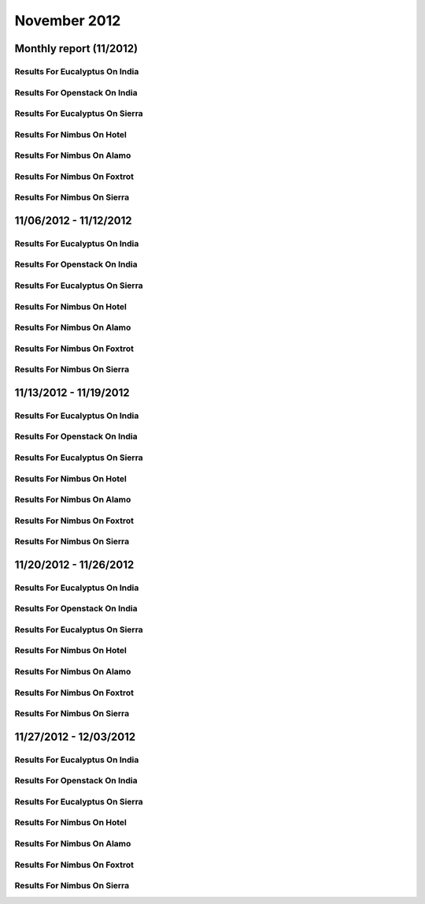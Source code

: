 November 2012
========================================
Monthly report (11/2012)
----------------------------------------

Results For Eucalyptus On India
^^^^^^^^^^^^^^^^^^^^^^^^^^^^^^^^^^^^^^^^^^^^^^^^^^^^^^^^^

.. raw:: html

	<div style="margin-top:10px;">
	<iframe id="the_iframe1" onLoad="calcHeight('the_iframe1');" width="100%" height="1" src="data/2012-11/india/eucalyptus/user/count/barhighcharts.html?time=1355545931" frameborder="0"></iframe>
	</div>
	Figure 1. Total count of VMs submitted per user for November 2012 on india

.. raw:: html

	<div style="margin-top:10px;">
	<iframe id="the_iframe2" onLoad="calcHeight('the_iframe2');" width="100%" height="1" src="data/2012-11/india/eucalyptus/user/FGGoogleMotionChart.html?time=1355545931" frameborder="0"></iframe>
	</div>
	Figure 2. Total count of VMs submitted per user for November 2012 on india

.. raw:: html

	<div style="margin-top:10px;">
	<iframe id="the_iframe3" onLoad="calcHeight('the_iframe3');" width="100%" height="1" src="data/2012-11/india/eucalyptus/user/runtime/barhighcharts.html?time=1355545931" frameborder="0"></iframe>
	</div>
	Figure 3. Total runtime (hour) of VMs submitted per user for November 2012 on india

.. raw:: html

	<div style="margin-top:10px;">
	<iframe id="the_iframe4" onLoad="calcHeight('the_iframe4');" width="100%" height="1" src="data/2012-11/india/eucalyptus/count/master-detailhighcharts.html?time=1355545931" frameborder="0"></iframe>
	</div>
	Figure 4. Total count of VMs submitted on india in November 2012

.. raw:: html

	<div style="margin-top:10px;">
	<iframe id="the_iframe5" onLoad="calcHeight('the_iframe5');" width="100%" height="1" src="data/2012-11/india/eucalyptus/runtime/master-detailhighcharts.html?time=1355545931" frameborder="0"></iframe>
	</div>
	Figure 5. Total runtime of VMs submitted on india in November 2012

.. raw:: html

	<div style="margin-top:10px;">
	<iframe id="the_iframe6" onLoad="calcHeight('the_iframe6');" width="100%" height="1" src="data/2012-11/india/eucalyptus/ccvm_cores/master-detailhighcharts.html?time=1355545931" frameborder="0"></iframe>
	</div>
	Figure 6. Total ccvm_cores of VMs submitted on india in November 2012

.. raw:: html

	<div style="margin-top:10px;">
	<iframe id="the_iframe7" onLoad="calcHeight('the_iframe7');" width="100%" height="1" src="data/2012-11/india/eucalyptus/ccvm_mem/master-detailhighcharts.html?time=1355545931" frameborder="0"></iframe>
	</div>
	Figure 7. Total ccvm_mem of VMs submitted on india in November 2012

.. raw:: html

	<div style="margin-top:10px;">
	<iframe id="the_iframe8" onLoad="calcHeight('the_iframe8');" width="100%" height="1" src="data/2012-11/india/eucalyptus/ccvm_disk/master-detailhighcharts.html?time=1355545931" frameborder="0"></iframe>
	</div>
	Figure 8. Total ccvm_disk of VMs submitted on india in November 2012

.. raw:: html

	<div style="margin-top:10px;">
	<iframe id="the_iframe9" onLoad="calcHeight('the_iframe9');" width="100%" height="1" src="data/2012-11/india/eucalyptus/count_node/columnhighcharts.html?time=1355545931" frameborder="0"></iframe>
	</div>
	Figure 9. Total VMs count per node cluster for November 2012 on india

Results For Openstack On India
^^^^^^^^^^^^^^^^^^^^^^^^^^^^^^^^^^^^^^^^^^^^^^^^^^^^^^^^^

.. raw:: html

	<div style="margin-top:10px;">
	<iframe id="the_iframe10" onLoad="calcHeight('the_iframe10');" width="100%" height="1" src="data/2012-11/india/openstack/user/count/barhighcharts.html?time=1355545931" frameborder="0"></iframe>
	</div>
	Figure 10. Total count of VMs submitted per user for November 2012 on india

.. raw:: html

	<div style="margin-top:10px;">
	<iframe id="the_iframe11" onLoad="calcHeight('the_iframe11');" width="100%" height="1" src="data/2012-11/india/openstack/user/runtime/barhighcharts.html?time=1355545931" frameborder="0"></iframe>
	</div>
	Figure 11. Total runtime (hour) of VMs submitted per user for November 2012 on india

Results For Eucalyptus On Sierra
^^^^^^^^^^^^^^^^^^^^^^^^^^^^^^^^^^^^^^^^^^^^^^^^^^^^^^^^^

.. raw:: html

	<div style="margin-top:10px;">
	<iframe id="the_iframe12" onLoad="calcHeight('the_iframe12');" width="100%" height="1" src="data/2012-11/sierra/eucalyptus/user/count/barhighcharts.html?time=1355545931" frameborder="0"></iframe>
	</div>
	Figure 12. Total count of VMs submitted per user for November 2012 on sierra

.. raw:: html

	<div style="margin-top:10px;">
	<iframe id="the_iframe13" onLoad="calcHeight('the_iframe13');" width="100%" height="1" src="data/2012-11/sierra/eucalyptus/user/runtime/barhighcharts.html?time=1355545931" frameborder="0"></iframe>
	</div>
	Figure 13. Total runtime (hour) of VMs submitted per user for November 2012 on sierra

.. raw:: html

	<div style="margin-top:10px;">
	<iframe id="the_iframe14" onLoad="calcHeight('the_iframe14');" width="100%" height="1" src="data/2012-11/sierra/eucalyptus/count/master-detailhighcharts.html?time=1355545931" frameborder="0"></iframe>
	</div>
	Figure 14. Total count of VMs submitted on sierra in November 2012

.. raw:: html

	<div style="margin-top:10px;">
	<iframe id="the_iframe15" onLoad="calcHeight('the_iframe15');" width="100%" height="1" src="data/2012-11/sierra/eucalyptus/runtime/master-detailhighcharts.html?time=1355545931" frameborder="0"></iframe>
	</div>
	Figure 15. Total runtime of VMs submitted on sierra in November 2012

.. raw:: html

	<div style="margin-top:10px;">
	<iframe id="the_iframe16" onLoad="calcHeight('the_iframe16');" width="100%" height="1" src="data/2012-11/sierra/eucalyptus/ccvm_cores/master-detailhighcharts.html?time=1355545931" frameborder="0"></iframe>
	</div>
	Figure 16. Total ccvm_cores of VMs submitted on sierra in November 2012

.. raw:: html

	<div style="margin-top:10px;">
	<iframe id="the_iframe17" onLoad="calcHeight('the_iframe17');" width="100%" height="1" src="data/2012-11/sierra/eucalyptus/ccvm_mem/master-detailhighcharts.html?time=1355545931" frameborder="0"></iframe>
	</div>
	Figure 17. Total ccvm_mem of VMs submitted on sierra in November 2012

.. raw:: html

	<div style="margin-top:10px;">
	<iframe id="the_iframe18" onLoad="calcHeight('the_iframe18');" width="100%" height="1" src="data/2012-11/sierra/eucalyptus/ccvm_disk/master-detailhighcharts.html?time=1355545931" frameborder="0"></iframe>
	</div>
	Figure 18. Total ccvm_disk of VMs submitted on sierra in November 2012

.. raw:: html

	<div style="margin-top:10px;">
	<iframe id="the_iframe19" onLoad="calcHeight('the_iframe19');" width="100%" height="1" src="data/2012-11/sierra/eucalyptus/count_node/columnhighcharts.html?time=1355545931" frameborder="0"></iframe>
	</div>
	Figure 19. Total VMs count per node cluster for November 2012 on sierra

Results For Nimbus On Hotel
^^^^^^^^^^^^^^^^^^^^^^^^^^^^^^^^^^^^^^^^^^^^^^^^^^^^^^^^^

.. raw:: html

	<div style="margin-top:10px;">
	<iframe id="the_iframe20" onLoad="calcHeight('the_iframe20');" width="100%" height="1" src="data/2012-11/hotel/nimbus/user/count/barhighcharts.html?time=1355545931" frameborder="0"></iframe>
	</div>
	Figure 20. Total count of VMs submitted per user for November 2012 on hotel

.. raw:: html

	<div style="margin-top:10px;">
	<iframe id="the_iframe21" onLoad="calcHeight('the_iframe21');" width="100%" height="1" src="data/2012-11/hotel/nimbus/user/runtime/barhighcharts.html?time=1355545931" frameborder="0"></iframe>
	</div>
	Figure 21. Total runtime (hour) of VMs submitted per user for November 2012 on hotel

Results For Nimbus On Alamo
^^^^^^^^^^^^^^^^^^^^^^^^^^^^^^^^^^^^^^^^^^^^^^^^^^^^^^^^^

.. raw:: html

	<div style="margin-top:10px;">
	<iframe id="the_iframe22" onLoad="calcHeight('the_iframe22');" width="100%" height="1" src="data/2012-11/alamo/nimbus/user/count/barhighcharts.html?time=1355545931" frameborder="0"></iframe>
	</div>
	Figure 22. Total count of VMs submitted per user for November 2012 on alamo

.. raw:: html

	<div style="margin-top:10px;">
	<iframe id="the_iframe23" onLoad="calcHeight('the_iframe23');" width="100%" height="1" src="data/2012-11/alamo/nimbus/user/runtime/barhighcharts.html?time=1355545931" frameborder="0"></iframe>
	</div>
	Figure 23. Total runtime (hour) of VMs submitted per user for November 2012 on alamo

Results For Nimbus On Foxtrot
^^^^^^^^^^^^^^^^^^^^^^^^^^^^^^^^^^^^^^^^^^^^^^^^^^^^^^^^^

.. raw:: html

	<div style="margin-top:10px;">
	<iframe id="the_iframe24" onLoad="calcHeight('the_iframe24');" width="100%" height="1" src="data/2012-11/foxtrot/nimbus/user/count/barhighcharts.html?time=1355545931" frameborder="0"></iframe>
	</div>
	Figure 24. Total count of VMs submitted per user for November 2012 on foxtrot

.. raw:: html

	<div style="margin-top:10px;">
	<iframe id="the_iframe25" onLoad="calcHeight('the_iframe25');" width="100%" height="1" src="data/2012-11/foxtrot/nimbus/user/runtime/barhighcharts.html?time=1355545931" frameborder="0"></iframe>
	</div>
	Figure 25. Total runtime (hour) of VMs submitted per user for November 2012 on foxtrot

Results For Nimbus On Sierra
^^^^^^^^^^^^^^^^^^^^^^^^^^^^^^^^^^^^^^^^^^^^^^^^^^^^^^^^^

.. raw:: html

	<div style="margin-top:10px;">
	<iframe id="the_iframe26" onLoad="calcHeight('the_iframe26');" width="100%" height="1" src="data/2012-11/sierra/nimbus/user/count/barhighcharts.html?time=1355545931" frameborder="0"></iframe>
	</div>
	Figure 26. Total count of VMs submitted per user for November 2012 on sierra

.. raw:: html

	<div style="margin-top:10px;">
	<iframe id="the_iframe27" onLoad="calcHeight('the_iframe27');" width="100%" height="1" src="data/2012-11/sierra/nimbus/user/runtime/barhighcharts.html?time=1355545931" frameborder="0"></iframe>
	</div>
	Figure 27. Total runtime (hour) of VMs submitted per user for November 2012 on sierra

11/06/2012 - 11/12/2012
------------------------------------------------------------

Results For Eucalyptus On India
^^^^^^^^^^^^^^^^^^^^^^^^^^^^^^^^^^^^^^^^^^^^^^^^^^^^^^^^^

.. raw:: html

	<div style="margin-top:10px;">
	<iframe id="the_iframe28" onLoad="calcHeight('the_iframe28');" width="100%" height="1" src="data/2012-11-12/india/eucalyptus/user/count/barhighcharts.html?time=1355545931" frameborder="0"></iframe>
	</div>
	Figure 28. Total count of VMs submitted per user for 2012-11-06  ~ 2012-11-12 on india

.. raw:: html

	<div style="margin-top:10px;">
	<iframe id="the_iframe29" onLoad="calcHeight('the_iframe29');" width="100%" height="1" src="data/2012-11-12/india/eucalyptus/user/runtime/barhighcharts.html?time=1355545931" frameborder="0"></iframe>
	</div>
	Figure 29. Total runtime (hour) of VMs submitted per user for 2012-11-06  ~ 2012-11-12 on india

.. raw:: html

	<div style="margin-top:10px;">
	<iframe id="the_iframe30" onLoad="calcHeight('the_iframe30');" width="100%" height="1" src="data/2012-11-12/india/eucalyptus/count_node/columnhighcharts.html?time=1355545931" frameborder="0"></iframe>
	</div>
	Figure 30. Total VMs count per node cluster for 2012-11-06  ~ 2012-11-12 on india

Results For Openstack On India
^^^^^^^^^^^^^^^^^^^^^^^^^^^^^^^^^^^^^^^^^^^^^^^^^^^^^^^^^

.. raw:: html

	<div style="margin-top:10px;">
	<iframe id="the_iframe31" onLoad="calcHeight('the_iframe31');" width="100%" height="1" src="data/2012-11-12/india/openstack/user/count/barhighcharts.html?time=1355545931" frameborder="0"></iframe>
	</div>
	Figure 31. Total count of VMs submitted per user for 2012-11-06 ~ 2012-11-12 on india

.. raw:: html

	<div style="margin-top:10px;">
	<iframe id="the_iframe32" onLoad="calcHeight('the_iframe32');" width="100%" height="1" src="data/2012-11-12/india/openstack/user/runtime/barhighcharts.html?time=1355545931" frameborder="0"></iframe>
	</div>
	Figure 32. Total runtime (hour) of VMs submitted per user for 2012-11-06 ~ 2012-11-12 on india

Results For Eucalyptus On Sierra
^^^^^^^^^^^^^^^^^^^^^^^^^^^^^^^^^^^^^^^^^^^^^^^^^^^^^^^^^

.. raw:: html

	<div style="margin-top:10px;">
	<iframe id="the_iframe33" onLoad="calcHeight('the_iframe33');" width="100%" height="1" src="data/2012-11-12/sierra/eucalyptus/user/count/barhighcharts.html?time=1355545931" frameborder="0"></iframe>
	</div>
	Figure 33. Total count of VMs submitted per user for 2012-11-06  ~ 2012-11-12 on sierra

.. raw:: html

	<div style="margin-top:10px;">
	<iframe id="the_iframe34" onLoad="calcHeight('the_iframe34');" width="100%" height="1" src="data/2012-11-12/sierra/eucalyptus/user/runtime/barhighcharts.html?time=1355545931" frameborder="0"></iframe>
	</div>
	Figure 34. Total runtime hour of VMs submitted per user for 2012-11-06  ~ 2012-11-12 on sierra

.. raw:: html

	<div style="margin-top:10px;">
	<iframe id="the_iframe35" onLoad="calcHeight('the_iframe35');" width="100%" height="1" src="data/2012-11-12/sierra/eucalyptus/count_node/columnhighcharts.html?time=1355545931" frameborder="0"></iframe>
	</div>
	Figure 35. Total VMs count per node cluster for 2012-11-06  ~ 2012-11-12 on sierra

Results For Nimbus On Hotel
^^^^^^^^^^^^^^^^^^^^^^^^^^^^^^^^^^^^^^^^^^^^^^^^^^^^^^^^^

.. raw:: html

	<div style="margin-top:10px;">
	<iframe id="the_iframe36" onLoad="calcHeight('the_iframe36');" width="100%" height="1" src="data/2012-11-12/hotel/nimbus/user/count/barhighcharts.html?time=1355545931" frameborder="0"></iframe>
	</div>
	Figure 36. Total count of VMs submitted per user for 2012-11-06 ~ 2012-11-12 on hotel

.. raw:: html

	<div style="margin-top:10px;">
	<iframe id="the_iframe37" onLoad="calcHeight('the_iframe37');" width="100%" height="1" src="data/2012-11-12/hotel/nimbus/user/runtime/barhighcharts.html?time=1355545931" frameborder="0"></iframe>
	</div>
	Figure 37. Total runtime (hour) of VMs submitted per user for 2012-11-06 ~ 2012-11-12 on hotel

Results For Nimbus On Alamo
^^^^^^^^^^^^^^^^^^^^^^^^^^^^^^^^^^^^^^^^^^^^^^^^^^^^^^^^^

.. raw:: html

	<div style="margin-top:10px;">
	<iframe id="the_iframe38" onLoad="calcHeight('the_iframe38');" width="100%" height="1" src="data/2012-11-12/alamo/nimbus/user/count/barhighcharts.html?time=1355545931" frameborder="0"></iframe>
	</div>
	Figure 38. Total count of VMs submitted per user for 2012-11-06 ~ 2012-11-12 on alamo

.. raw:: html

	<div style="margin-top:10px;">
	<iframe id="the_iframe39" onLoad="calcHeight('the_iframe39');" width="100%" height="1" src="data/2012-11-12/alamo/nimbus/user/runtime/barhighcharts.html?time=1355545931" frameborder="0"></iframe>
	</div>
	Figure 39. Total runtime (hour) of VMs submitted per user for 2012-11-06 ~ 2012-11-12 on alamo

Results For Nimbus On Foxtrot
^^^^^^^^^^^^^^^^^^^^^^^^^^^^^^^^^^^^^^^^^^^^^^^^^^^^^^^^^

.. raw:: html

	<div style="margin-top:10px;">
	<iframe id="the_iframe40" onLoad="calcHeight('the_iframe40');" width="100%" height="1" src="data/2012-11-12/foxtrot/nimbus/user/count/barhighcharts.html?time=1355545931" frameborder="0"></iframe>
	</div>
	Figure 40. Total count of VMs submitted per user for 2012-11-06 ~ 2012-11-12 on foxtrot

.. raw:: html

	<div style="margin-top:10px;">
	<iframe id="the_iframe41" onLoad="calcHeight('the_iframe41');" width="100%" height="1" src="data/2012-11-12/foxtrot/nimbus/user/runtime/barhighcharts.html?time=1355545931" frameborder="0"></iframe>
	</div>
	Figure 41. Total runtime (hour) of VMs submitted per user for 2012-11-06 ~ 2012-11-12 on foxtrot

Results For Nimbus On Sierra
^^^^^^^^^^^^^^^^^^^^^^^^^^^^^^^^^^^^^^^^^^^^^^^^^^^^^^^^^

.. raw:: html

	<div style="margin-top:10px;">
	<iframe id="the_iframe42" onLoad="calcHeight('the_iframe42');" width="100%" height="1" src="data/2012-11-12/sierra/nimbus/user/count/barhighcharts.html?time=1355545931" frameborder="0"></iframe>
	</div>
	Figure 42. Total count of VMs submitted per user for 2012-11-06 ~ 2012-11-12 on sierra

.. raw:: html

	<div style="margin-top:10px;">
	<iframe id="the_iframe43" onLoad="calcHeight('the_iframe43');" width="100%" height="1" src="data/2012-11-12/sierra/nimbus/user/runtime/barhighcharts.html?time=1355545931" frameborder="0"></iframe>
	</div>
	Figure 43. Total runtime (hour) of VMs submitted per user for 2012-11-06 ~ 2012-11-12 on sierra

11/13/2012 - 11/19/2012
------------------------------------------------------------

Results For Eucalyptus On India
^^^^^^^^^^^^^^^^^^^^^^^^^^^^^^^^^^^^^^^^^^^^^^^^^^^^^^^^^

.. raw:: html

	<div style="margin-top:10px;">
	<iframe id="the_iframe28" onLoad="calcHeight('the_iframe28');" width="100%" height="1" src="data/2012-11-19/india/eucalyptus/user/count/barhighcharts.html?time=1355545931" frameborder="0"></iframe>
	</div>
	Figure 28. Total count of VMs submitted per user for 2012-11-13  ~ 2012-11-19 on india

.. raw:: html

	<div style="margin-top:10px;">
	<iframe id="the_iframe29" onLoad="calcHeight('the_iframe29');" width="100%" height="1" src="data/2012-11-19/india/eucalyptus/user/runtime/barhighcharts.html?time=1355545931" frameborder="0"></iframe>
	</div>
	Figure 29. Total runtime (hour) of VMs submitted per user for 2012-11-13  ~ 2012-11-19 on india

.. raw:: html

	<div style="margin-top:10px;">
	<iframe id="the_iframe30" onLoad="calcHeight('the_iframe30');" width="100%" height="1" src="data/2012-11-19/india/eucalyptus/count_node/columnhighcharts.html?time=1355545931" frameborder="0"></iframe>
	</div>
	Figure 30. Total VMs count per node cluster for 2012-11-13  ~ 2012-11-19 on india

Results For Openstack On India
^^^^^^^^^^^^^^^^^^^^^^^^^^^^^^^^^^^^^^^^^^^^^^^^^^^^^^^^^

.. raw:: html

	<div style="margin-top:10px;">
	<iframe id="the_iframe31" onLoad="calcHeight('the_iframe31');" width="100%" height="1" src="data/2012-11-19/india/openstack/user/count/barhighcharts.html?time=1355545931" frameborder="0"></iframe>
	</div>
	Figure 31. Total count of VMs submitted per user for 2012-11-13 ~ 2012-11-19 on india

.. raw:: html

	<div style="margin-top:10px;">
	<iframe id="the_iframe32" onLoad="calcHeight('the_iframe32');" width="100%" height="1" src="data/2012-11-19/india/openstack/user/runtime/barhighcharts.html?time=1355545931" frameborder="0"></iframe>
	</div>
	Figure 32. Total runtime (hour) of VMs submitted per user for 2012-11-13 ~ 2012-11-19 on india

Results For Eucalyptus On Sierra
^^^^^^^^^^^^^^^^^^^^^^^^^^^^^^^^^^^^^^^^^^^^^^^^^^^^^^^^^

.. raw:: html

	<div style="margin-top:10px;">
	<iframe id="the_iframe33" onLoad="calcHeight('the_iframe33');" width="100%" height="1" src="data/2012-11-19/sierra/eucalyptus/user/count/barhighcharts.html?time=1355545931" frameborder="0"></iframe>
	</div>
	Figure 33. Total count of VMs submitted per user for 2012-11-13  ~ 2012-11-19 on sierra

.. raw:: html

	<div style="margin-top:10px;">
	<iframe id="the_iframe34" onLoad="calcHeight('the_iframe34');" width="100%" height="1" src="data/2012-11-19/sierra/eucalyptus/user/runtime/barhighcharts.html?time=1355545931" frameborder="0"></iframe>
	</div>
	Figure 34. Total runtime hour of VMs submitted per user for 2012-11-13  ~ 2012-11-19 on sierra

.. raw:: html

	<div style="margin-top:10px;">
	<iframe id="the_iframe35" onLoad="calcHeight('the_iframe35');" width="100%" height="1" src="data/2012-11-19/sierra/eucalyptus/count_node/columnhighcharts.html?time=1355545931" frameborder="0"></iframe>
	</div>
	Figure 35. Total VMs count per node cluster for 2012-11-13  ~ 2012-11-19 on sierra

Results For Nimbus On Hotel
^^^^^^^^^^^^^^^^^^^^^^^^^^^^^^^^^^^^^^^^^^^^^^^^^^^^^^^^^

.. raw:: html

	<div style="margin-top:10px;">
	<iframe id="the_iframe36" onLoad="calcHeight('the_iframe36');" width="100%" height="1" src="data/2012-11-19/hotel/nimbus/user/count/barhighcharts.html?time=1355545931" frameborder="0"></iframe>
	</div>
	Figure 36. Total count of VMs submitted per user for 2012-11-13 ~ 2012-11-19 on hotel

.. raw:: html

	<div style="margin-top:10px;">
	<iframe id="the_iframe37" onLoad="calcHeight('the_iframe37');" width="100%" height="1" src="data/2012-11-19/hotel/nimbus/user/runtime/barhighcharts.html?time=1355545931" frameborder="0"></iframe>
	</div>
	Figure 37. Total runtime (hour) of VMs submitted per user for 2012-11-13 ~ 2012-11-19 on hotel

Results For Nimbus On Alamo
^^^^^^^^^^^^^^^^^^^^^^^^^^^^^^^^^^^^^^^^^^^^^^^^^^^^^^^^^

.. raw:: html

	<div style="margin-top:10px;">
	<iframe id="the_iframe38" onLoad="calcHeight('the_iframe38');" width="100%" height="1" src="data/2012-11-19/alamo/nimbus/user/count/barhighcharts.html?time=1355545931" frameborder="0"></iframe>
	</div>
	Figure 38. Total count of VMs submitted per user for 2012-11-13 ~ 2012-11-19 on alamo

.. raw:: html

	<div style="margin-top:10px;">
	<iframe id="the_iframe39" onLoad="calcHeight('the_iframe39');" width="100%" height="1" src="data/2012-11-19/alamo/nimbus/user/runtime/barhighcharts.html?time=1355545931" frameborder="0"></iframe>
	</div>
	Figure 39. Total runtime (hour) of VMs submitted per user for 2012-11-13 ~ 2012-11-19 on alamo

Results For Nimbus On Foxtrot
^^^^^^^^^^^^^^^^^^^^^^^^^^^^^^^^^^^^^^^^^^^^^^^^^^^^^^^^^

.. raw:: html

	<div style="margin-top:10px;">
	<iframe id="the_iframe40" onLoad="calcHeight('the_iframe40');" width="100%" height="1" src="data/2012-11-19/foxtrot/nimbus/user/count/barhighcharts.html?time=1355545931" frameborder="0"></iframe>
	</div>
	Figure 40. Total count of VMs submitted per user for 2012-11-13 ~ 2012-11-19 on foxtrot

.. raw:: html

	<div style="margin-top:10px;">
	<iframe id="the_iframe41" onLoad="calcHeight('the_iframe41');" width="100%" height="1" src="data/2012-11-19/foxtrot/nimbus/user/runtime/barhighcharts.html?time=1355545931" frameborder="0"></iframe>
	</div>
	Figure 41. Total runtime (hour) of VMs submitted per user for 2012-11-13 ~ 2012-11-19 on foxtrot

Results For Nimbus On Sierra
^^^^^^^^^^^^^^^^^^^^^^^^^^^^^^^^^^^^^^^^^^^^^^^^^^^^^^^^^

.. raw:: html

	<div style="margin-top:10px;">
	<iframe id="the_iframe42" onLoad="calcHeight('the_iframe42');" width="100%" height="1" src="data/2012-11-19/sierra/nimbus/user/count/barhighcharts.html?time=1355545931" frameborder="0"></iframe>
	</div>
	Figure 42. Total count of VMs submitted per user for 2012-11-13 ~ 2012-11-19 on sierra

.. raw:: html

	<div style="margin-top:10px;">
	<iframe id="the_iframe43" onLoad="calcHeight('the_iframe43');" width="100%" height="1" src="data/2012-11-19/sierra/nimbus/user/runtime/barhighcharts.html?time=1355545931" frameborder="0"></iframe>
	</div>
	Figure 43. Total runtime (hour) of VMs submitted per user for 2012-11-13 ~ 2012-11-19 on sierra

11/20/2012 - 11/26/2012
------------------------------------------------------------

Results For Eucalyptus On India
^^^^^^^^^^^^^^^^^^^^^^^^^^^^^^^^^^^^^^^^^^^^^^^^^^^^^^^^^

.. raw:: html

	<div style="margin-top:10px;">
	<iframe id="the_iframe28" onLoad="calcHeight('the_iframe28');" width="100%" height="1" src="data/2012-11-26/india/eucalyptus/user/count/barhighcharts.html?time=1355545931" frameborder="0"></iframe>
	</div>
	Figure 28. Total count of VMs submitted per user for 2012-11-20  ~ 2012-11-26 on india

.. raw:: html

	<div style="margin-top:10px;">
	<iframe id="the_iframe29" onLoad="calcHeight('the_iframe29');" width="100%" height="1" src="data/2012-11-26/india/eucalyptus/user/runtime/barhighcharts.html?time=1355545931" frameborder="0"></iframe>
	</div>
	Figure 29. Total runtime (hour) of VMs submitted per user for 2012-11-20  ~ 2012-11-26 on india

.. raw:: html

	<div style="margin-top:10px;">
	<iframe id="the_iframe30" onLoad="calcHeight('the_iframe30');" width="100%" height="1" src="data/2012-11-26/india/eucalyptus/count_node/columnhighcharts.html?time=1355545931" frameborder="0"></iframe>
	</div>
	Figure 30. Total VMs count per node cluster for 2012-11-20  ~ 2012-11-26 on india

Results For Openstack On India
^^^^^^^^^^^^^^^^^^^^^^^^^^^^^^^^^^^^^^^^^^^^^^^^^^^^^^^^^

.. raw:: html

	<div style="margin-top:10px;">
	<iframe id="the_iframe31" onLoad="calcHeight('the_iframe31');" width="100%" height="1" src="data/2012-11-26/india/openstack/user/count/barhighcharts.html?time=1355545931" frameborder="0"></iframe>
	</div>
	Figure 31. Total count of VMs submitted per user for 2012-11-20 ~ 2012-11-26 on india

.. raw:: html

	<div style="margin-top:10px;">
	<iframe id="the_iframe32" onLoad="calcHeight('the_iframe32');" width="100%" height="1" src="data/2012-11-26/india/openstack/user/runtime/barhighcharts.html?time=1355545931" frameborder="0"></iframe>
	</div>
	Figure 32. Total runtime (hour) of VMs submitted per user for 2012-11-20 ~ 2012-11-26 on india

Results For Eucalyptus On Sierra
^^^^^^^^^^^^^^^^^^^^^^^^^^^^^^^^^^^^^^^^^^^^^^^^^^^^^^^^^

.. raw:: html

	<div style="margin-top:10px;">
	<iframe id="the_iframe33" onLoad="calcHeight('the_iframe33');" width="100%" height="1" src="data/2012-11-26/sierra/eucalyptus/user/count/barhighcharts.html?time=1355545931" frameborder="0"></iframe>
	</div>
	Figure 33. Total count of VMs submitted per user for 2012-11-20  ~ 2012-11-26 on sierra

.. raw:: html

	<div style="margin-top:10px;">
	<iframe id="the_iframe34" onLoad="calcHeight('the_iframe34');" width="100%" height="1" src="data/2012-11-26/sierra/eucalyptus/user/runtime/barhighcharts.html?time=1355545931" frameborder="0"></iframe>
	</div>
	Figure 34. Total runtime hour of VMs submitted per user for 2012-11-20  ~ 2012-11-26 on sierra

.. raw:: html

	<div style="margin-top:10px;">
	<iframe id="the_iframe35" onLoad="calcHeight('the_iframe35');" width="100%" height="1" src="data/2012-11-26/sierra/eucalyptus/count_node/columnhighcharts.html?time=1355545931" frameborder="0"></iframe>
	</div>
	Figure 35. Total VMs count per node cluster for 2012-11-20  ~ 2012-11-26 on sierra

Results For Nimbus On Hotel
^^^^^^^^^^^^^^^^^^^^^^^^^^^^^^^^^^^^^^^^^^^^^^^^^^^^^^^^^

.. raw:: html

	<div style="margin-top:10px;">
	<iframe id="the_iframe36" onLoad="calcHeight('the_iframe36');" width="100%" height="1" src="data/2012-11-26/hotel/nimbus/user/count/barhighcharts.html?time=1355545931" frameborder="0"></iframe>
	</div>
	Figure 36. Total count of VMs submitted per user for 2012-11-20 ~ 2012-11-26 on hotel

.. raw:: html

	<div style="margin-top:10px;">
	<iframe id="the_iframe37" onLoad="calcHeight('the_iframe37');" width="100%" height="1" src="data/2012-11-26/hotel/nimbus/user/runtime/barhighcharts.html?time=1355545931" frameborder="0"></iframe>
	</div>
	Figure 37. Total runtime (hour) of VMs submitted per user for 2012-11-20 ~ 2012-11-26 on hotel

Results For Nimbus On Alamo
^^^^^^^^^^^^^^^^^^^^^^^^^^^^^^^^^^^^^^^^^^^^^^^^^^^^^^^^^

.. raw:: html

	<div style="margin-top:10px;">
	<iframe id="the_iframe38" onLoad="calcHeight('the_iframe38');" width="100%" height="1" src="data/2012-11-26/alamo/nimbus/user/count/barhighcharts.html?time=1355545931" frameborder="0"></iframe>
	</div>
	Figure 38. Total count of VMs submitted per user for 2012-11-20 ~ 2012-11-26 on alamo

.. raw:: html

	<div style="margin-top:10px;">
	<iframe id="the_iframe39" onLoad="calcHeight('the_iframe39');" width="100%" height="1" src="data/2012-11-26/alamo/nimbus/user/runtime/barhighcharts.html?time=1355545931" frameborder="0"></iframe>
	</div>
	Figure 39. Total runtime (hour) of VMs submitted per user for 2012-11-20 ~ 2012-11-26 on alamo

Results For Nimbus On Foxtrot
^^^^^^^^^^^^^^^^^^^^^^^^^^^^^^^^^^^^^^^^^^^^^^^^^^^^^^^^^

.. raw:: html

	<div style="margin-top:10px;">
	<iframe id="the_iframe40" onLoad="calcHeight('the_iframe40');" width="100%" height="1" src="data/2012-11-26/foxtrot/nimbus/user/count/barhighcharts.html?time=1355545931" frameborder="0"></iframe>
	</div>
	Figure 40. Total count of VMs submitted per user for 2012-11-20 ~ 2012-11-26 on foxtrot

.. raw:: html

	<div style="margin-top:10px;">
	<iframe id="the_iframe41" onLoad="calcHeight('the_iframe41');" width="100%" height="1" src="data/2012-11-26/foxtrot/nimbus/user/runtime/barhighcharts.html?time=1355545931" frameborder="0"></iframe>
	</div>
	Figure 41. Total runtime (hour) of VMs submitted per user for 2012-11-20 ~ 2012-11-26 on foxtrot

Results For Nimbus On Sierra
^^^^^^^^^^^^^^^^^^^^^^^^^^^^^^^^^^^^^^^^^^^^^^^^^^^^^^^^^

.. raw:: html

	<div style="margin-top:10px;">
	<iframe id="the_iframe42" onLoad="calcHeight('the_iframe42');" width="100%" height="1" src="data/2012-11-26/sierra/nimbus/user/count/barhighcharts.html?time=1355545931" frameborder="0"></iframe>
	</div>
	Figure 42. Total count of VMs submitted per user for 2012-11-20 ~ 2012-11-26 on sierra

.. raw:: html

	<div style="margin-top:10px;">
	<iframe id="the_iframe43" onLoad="calcHeight('the_iframe43');" width="100%" height="1" src="data/2012-11-26/sierra/nimbus/user/runtime/barhighcharts.html?time=1355545931" frameborder="0"></iframe>
	</div>
	Figure 43. Total runtime (hour) of VMs submitted per user for 2012-11-20 ~ 2012-11-26 on sierra

11/27/2012 - 12/03/2012
------------------------------------------------------------

Results For Eucalyptus On India
^^^^^^^^^^^^^^^^^^^^^^^^^^^^^^^^^^^^^^^^^^^^^^^^^^^^^^^^^

.. raw:: html

	<div style="margin-top:10px;">
	<iframe id="the_iframe28" onLoad="calcHeight('the_iframe28');" width="100%" height="1" src="data/2012-12-03/india/eucalyptus/user/count/barhighcharts.html?time=1355545931" frameborder="0"></iframe>
	</div>
	Figure 28. Total count of VMs submitted per user for 2012-11-27  ~ 2012-12-03 on india

.. raw:: html

	<div style="margin-top:10px;">
	<iframe id="the_iframe29" onLoad="calcHeight('the_iframe29');" width="100%" height="1" src="data/2012-12-03/india/eucalyptus/user/runtime/barhighcharts.html?time=1355545931" frameborder="0"></iframe>
	</div>
	Figure 29. Total runtime (hour) of VMs submitted per user for 2012-11-27  ~ 2012-12-03 on india

.. raw:: html

	<div style="margin-top:10px;">
	<iframe id="the_iframe30" onLoad="calcHeight('the_iframe30');" width="100%" height="1" src="data/2012-12-03/india/eucalyptus/count_node/columnhighcharts.html?time=1355545931" frameborder="0"></iframe>
	</div>
	Figure 30. Total VMs count per node cluster for 2012-11-27  ~ 2012-12-03 on india

Results For Openstack On India
^^^^^^^^^^^^^^^^^^^^^^^^^^^^^^^^^^^^^^^^^^^^^^^^^^^^^^^^^

.. raw:: html

	<div style="margin-top:10px;">
	<iframe id="the_iframe31" onLoad="calcHeight('the_iframe31');" width="100%" height="1" src="data/2012-12-03/india/openstack/user/count/barhighcharts.html?time=1355545931" frameborder="0"></iframe>
	</div>
	Figure 31. Total count of VMs submitted per user for 2012-11-27 ~ 2012-12-03 on india

.. raw:: html

	<div style="margin-top:10px;">
	<iframe id="the_iframe32" onLoad="calcHeight('the_iframe32');" width="100%" height="1" src="data/2012-12-03/india/openstack/user/runtime/barhighcharts.html?time=1355545931" frameborder="0"></iframe>
	</div>
	Figure 32. Total runtime (hour) of VMs submitted per user for 2012-11-27 ~ 2012-12-03 on india

Results For Eucalyptus On Sierra
^^^^^^^^^^^^^^^^^^^^^^^^^^^^^^^^^^^^^^^^^^^^^^^^^^^^^^^^^

.. raw:: html

	<div style="margin-top:10px;">
	<iframe id="the_iframe33" onLoad="calcHeight('the_iframe33');" width="100%" height="1" src="data/2012-12-03/sierra/eucalyptus/user/count/barhighcharts.html?time=1355545931" frameborder="0"></iframe>
	</div>
	Figure 33. Total count of VMs submitted per user for 2012-11-27  ~ 2012-12-03 on sierra

.. raw:: html

	<div style="margin-top:10px;">
	<iframe id="the_iframe34" onLoad="calcHeight('the_iframe34');" width="100%" height="1" src="data/2012-12-03/sierra/eucalyptus/user/runtime/barhighcharts.html?time=1355545931" frameborder="0"></iframe>
	</div>
	Figure 34. Total runtime hour of VMs submitted per user for 2012-11-27  ~ 2012-12-03 on sierra

.. raw:: html

	<div style="margin-top:10px;">
	<iframe id="the_iframe35" onLoad="calcHeight('the_iframe35');" width="100%" height="1" src="data/2012-12-03/sierra/eucalyptus/count_node/columnhighcharts.html?time=1355545931" frameborder="0"></iframe>
	</div>
	Figure 35. Total VMs count per node cluster for 2012-11-27  ~ 2012-12-03 on sierra

Results For Nimbus On Hotel
^^^^^^^^^^^^^^^^^^^^^^^^^^^^^^^^^^^^^^^^^^^^^^^^^^^^^^^^^

.. raw:: html

	<div style="margin-top:10px;">
	<iframe id="the_iframe36" onLoad="calcHeight('the_iframe36');" width="100%" height="1" src="data/2012-12-03/hotel/nimbus/user/count/barhighcharts.html?time=1355545931" frameborder="0"></iframe>
	</div>
	Figure 36. Total count of VMs submitted per user for 2012-11-27 ~ 2012-12-03 on hotel

.. raw:: html

	<div style="margin-top:10px;">
	<iframe id="the_iframe37" onLoad="calcHeight('the_iframe37');" width="100%" height="1" src="data/2012-12-03/hotel/nimbus/user/runtime/barhighcharts.html?time=1355545931" frameborder="0"></iframe>
	</div>
	Figure 37. Total runtime (hour) of VMs submitted per user for 2012-11-27 ~ 2012-12-03 on hotel

Results For Nimbus On Alamo
^^^^^^^^^^^^^^^^^^^^^^^^^^^^^^^^^^^^^^^^^^^^^^^^^^^^^^^^^

.. raw:: html

	<div style="margin-top:10px;">
	<iframe id="the_iframe38" onLoad="calcHeight('the_iframe38');" width="100%" height="1" src="data/2012-12-03/alamo/nimbus/user/count/barhighcharts.html?time=1355545931" frameborder="0"></iframe>
	</div>
	Figure 38. Total count of VMs submitted per user for 2012-11-27 ~ 2012-12-03 on alamo

.. raw:: html

	<div style="margin-top:10px;">
	<iframe id="the_iframe39" onLoad="calcHeight('the_iframe39');" width="100%" height="1" src="data/2012-12-03/alamo/nimbus/user/runtime/barhighcharts.html?time=1355545931" frameborder="0"></iframe>
	</div>
	Figure 39. Total runtime (hour) of VMs submitted per user for 2012-11-27 ~ 2012-12-03 on alamo

Results For Nimbus On Foxtrot
^^^^^^^^^^^^^^^^^^^^^^^^^^^^^^^^^^^^^^^^^^^^^^^^^^^^^^^^^

.. raw:: html

	<div style="margin-top:10px;">
	<iframe id="the_iframe40" onLoad="calcHeight('the_iframe40');" width="100%" height="1" src="data/2012-12-03/foxtrot/nimbus/user/count/barhighcharts.html?time=1355545931" frameborder="0"></iframe>
	</div>
	Figure 40. Total count of VMs submitted per user for 2012-11-27 ~ 2012-12-03 on foxtrot

.. raw:: html

	<div style="margin-top:10px;">
	<iframe id="the_iframe41" onLoad="calcHeight('the_iframe41');" width="100%" height="1" src="data/2012-12-03/foxtrot/nimbus/user/runtime/barhighcharts.html?time=1355545931" frameborder="0"></iframe>
	</div>
	Figure 41. Total runtime (hour) of VMs submitted per user for 2012-11-27 ~ 2012-12-03 on foxtrot

Results For Nimbus On Sierra
^^^^^^^^^^^^^^^^^^^^^^^^^^^^^^^^^^^^^^^^^^^^^^^^^^^^^^^^^

.. raw:: html

	<div style="margin-top:10px;">
	<iframe id="the_iframe42" onLoad="calcHeight('the_iframe42');" width="100%" height="1" src="data/2012-12-03/sierra/nimbus/user/count/barhighcharts.html?time=1355545931" frameborder="0"></iframe>
	</div>
	Figure 42. Total count of VMs submitted per user for 2012-11-27 ~ 2012-12-03 on sierra

.. raw:: html

	<div style="margin-top:10px;">
	<iframe id="the_iframe43" onLoad="calcHeight('the_iframe43');" width="100%" height="1" src="data/2012-12-03/sierra/nimbus/user/runtime/barhighcharts.html?time=1355545931" frameborder="0"></iframe>
	</div>
	Figure 43. Total runtime (hour) of VMs submitted per user for 2012-11-27 ~ 2012-12-03 on sierra
